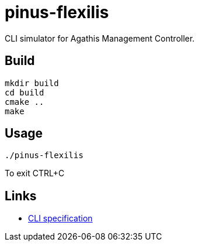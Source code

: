 = pinus-flexilis

CLI simulator for Agathis Management Controller.

== Build

[source,bash]
----
mkdir build
cd build
cmake ..
make
----

== Usage

[source,bash]
----
./pinus-flexilis
----

To exit CTRL+C

== Links

* https://github.com/agathisproject/pinus-flexilis/blob/docs/docs/CLI.adoc[CLI specification]
